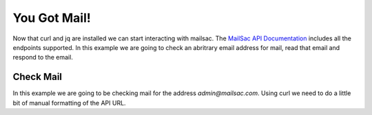 .. _doc_yougotmail

You Got Mail!
=============

Now that curl and jq are installed we can start interacting with mailsac. The
`MailSac API Documentation <https://mailsac.com/docs/api/>`_ includes all the
endpoints supported. In this example we are going to check an abritrary email address
for mail, read that email and respond to the email.

Check Mail
----------

In this example we are going to be checking mail for the address `admin@mailsac.com`.
Using curl we need to do a little bit of manual formatting of the API URL.
